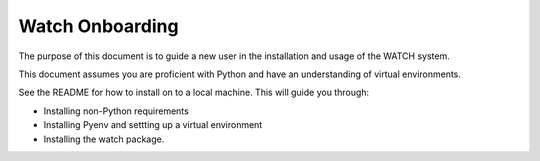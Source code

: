 ****************
Watch Onboarding
****************

The purpose of this document is to guide a new user in the installation and
usage of the WATCH system.

This document assumes you are proficient with Python and have an understanding
of virtual environments.

See the README for how to install on to a local machine. This will guide you
through:

* Installing non-Python requirements
* Installing Pyenv and settting up a virtual environment
* Installing the watch package.
